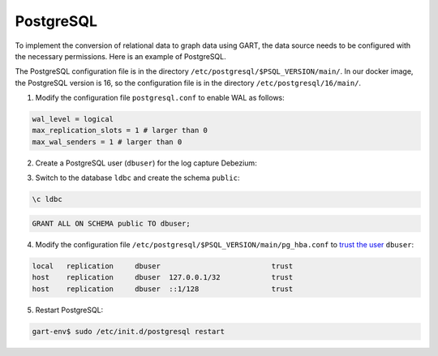 PostgreSQL
================


To implement the conversion of relational data to graph data using GART, the data source needs to be configured with the necessary permissions. Here is an example of PostgreSQL.

The PostgreSQL configuration file is in the directory ``/etc/postgresql/$PSQL_VERSION/main/``. In our docker image, the PostgreSQL version is 16, so the configuration file is in the directory ``/etc/postgresql/16/main/``.

1. Modify the configuration file ``postgresql.conf`` to enable WAL as follows:

.. code:: ini

    wal_level = logical
    max_replication_slots = 1 # larger than 0
    max_wal_senders = 1 # larger than 0

2. Create a PostgreSQL user (``dbuser``) for the log capture Debezium:

.. code:: postgresql
    :linenos:

    CREATE USER dbuser WITH PASSWORD '123456';
    ALTER USER dbuser REPLICATION;
    ALTER USER dbuser LOGIN;
    GRANT pg_read_server_files TO dbuser;       -- For loading CSV files

    CREATE DATABASE ldbc;
    GRANT ALL ON DATABASE ldbc TO dbuser;

3. Switch to the database ``ldbc`` and create the schema ``public``:

.. code::

    \c ldbc

.. code:: postgresql

    GRANT ALL ON SCHEMA public TO dbuser;

4. Modify the configuration file ``/etc/postgresql/$PSQL_VERSION/main/pg_hba.conf`` to `trust the user`_ ``dbuser``:

.. code:: none

    local   replication     dbuser                          trust
    host    replication     dbuser  127.0.0.1/32            trust
    host    replication     dbuser  ::1/128                 trust

5. Restart PostgreSQL:

.. code:: bash

    gart-env$ sudo /etc/init.d/postgresql restart

.. _trust the user: https://debezium.io/documentation/reference/stable/postgres-plugins.html#:~:text=pg_hba.conf%20%2C%20configuration%20file%20parameters%20settings
